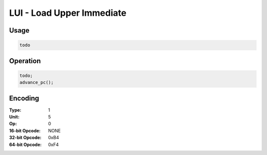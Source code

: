 LUI - Load Upper Immediate
==========================

Usage
-----

.. code-block:: asm

   todo

Operation
---------

.. code-block:: c

   todo;
   advance_pc();

Encoding
--------

:Type: 1
:Unit: 5
:Op: 0

:16-bit Opcode: NONE
:32-bit Opcode: 0xB4
:64-bit Opcode: 0xF4

